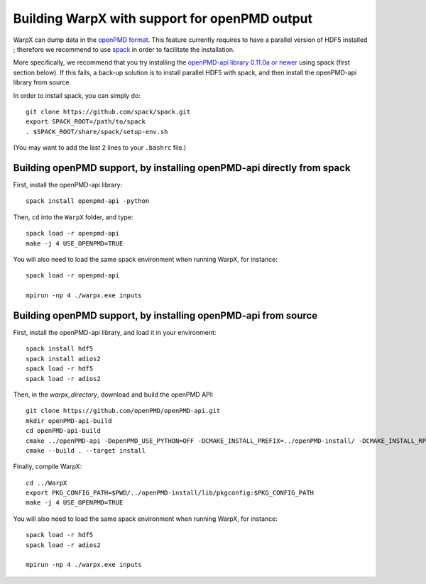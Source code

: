 .. _building-openpmd:

Building WarpX with support for openPMD output
==============================================

WarpX can dump data in the `openPMD format <https://github.com/openPMD>`__.
This feature currently requires to have a parallel version of HDF5 installed ;
therefore we recommend to use `spack <https://
spack.io>`__ in order to facilitate the installation.

More specifically, we recommend that you try installing the
`openPMD-api library 0.11.0a or newer <https://openpmd-api.readthedocs.io/en/0.11.0-alpha/>`__
using spack (first section below). If this fails, a back-up solution
is to install parallel HDF5 with spack, and then install the openPMD-api
library from source.

In order to install spack, you can simply do:

::

  git clone https://github.com/spack/spack.git
  export SPACK_ROOT=/path/to/spack
  . $SPACK_ROOT/share/spack/setup-env.sh

(You may want to add the last 2 lines to your ``.bashrc`` file.)


Building openPMD support, by installing openPMD-api directly from spack
-----------------------------------------------------------------------

First, install the openPMD-api library:

::

    spack install openpmd-api -python

Then, ``cd`` into the ``WarpX`` folder, and type:

::

    spack load -r openpmd-api
    make -j 4 USE_OPENPMD=TRUE

You will also need to load the same spack environment when running WarpX, for instance:

::

    spack load -r openpmd-api

    mpirun -np 4 ./warpx.exe inputs

Building openPMD support, by installing openPMD-api from source
---------------------------------------------------------------

First, install the openPMD-api library, and load it in your environment:

::

    spack install hdf5
    spack install adios2
    spack load -r hdf5
    spack load -r adios2

Then, in the `warpx_directory`, download and build the openPMD API:

::

    git clone https://github.com/openPMD/openPMD-api.git
    mkdir openPMD-api-build
    cd openPMD-api-build
    cmake ../openPMD-api -DopenPMD_USE_PYTHON=OFF -DCMAKE_INSTALL_PREFIX=../openPMD-install/ -DCMAKE_INSTALL_RPATH_USE_LINK_PATH=ON -DCMAKE_INSTALL_RPATH='$ORIGIN'
    cmake --build . --target install

Finally, compile WarpX:

::

    cd ../WarpX
    export PKG_CONFIG_PATH=$PWD/../openPMD-install/lib/pkgconfig:$PKG_CONFIG_PATH
    make -j 4 USE_OPENPMD=TRUE

You will also need to load the same spack environment when running WarpX, for instance:

::

    spack load -r hdf5
    spack load -r adios2

    mpirun -np 4 ./warpx.exe inputs
